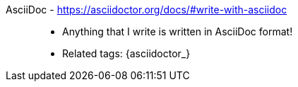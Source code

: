 [#asciidoc]#AsciiDoc# - https://asciidoctor.org/docs/#write-with-asciidoc::
* Anything that I write is written in AsciiDoc format!
* Related tags: {asciidoctor_}
